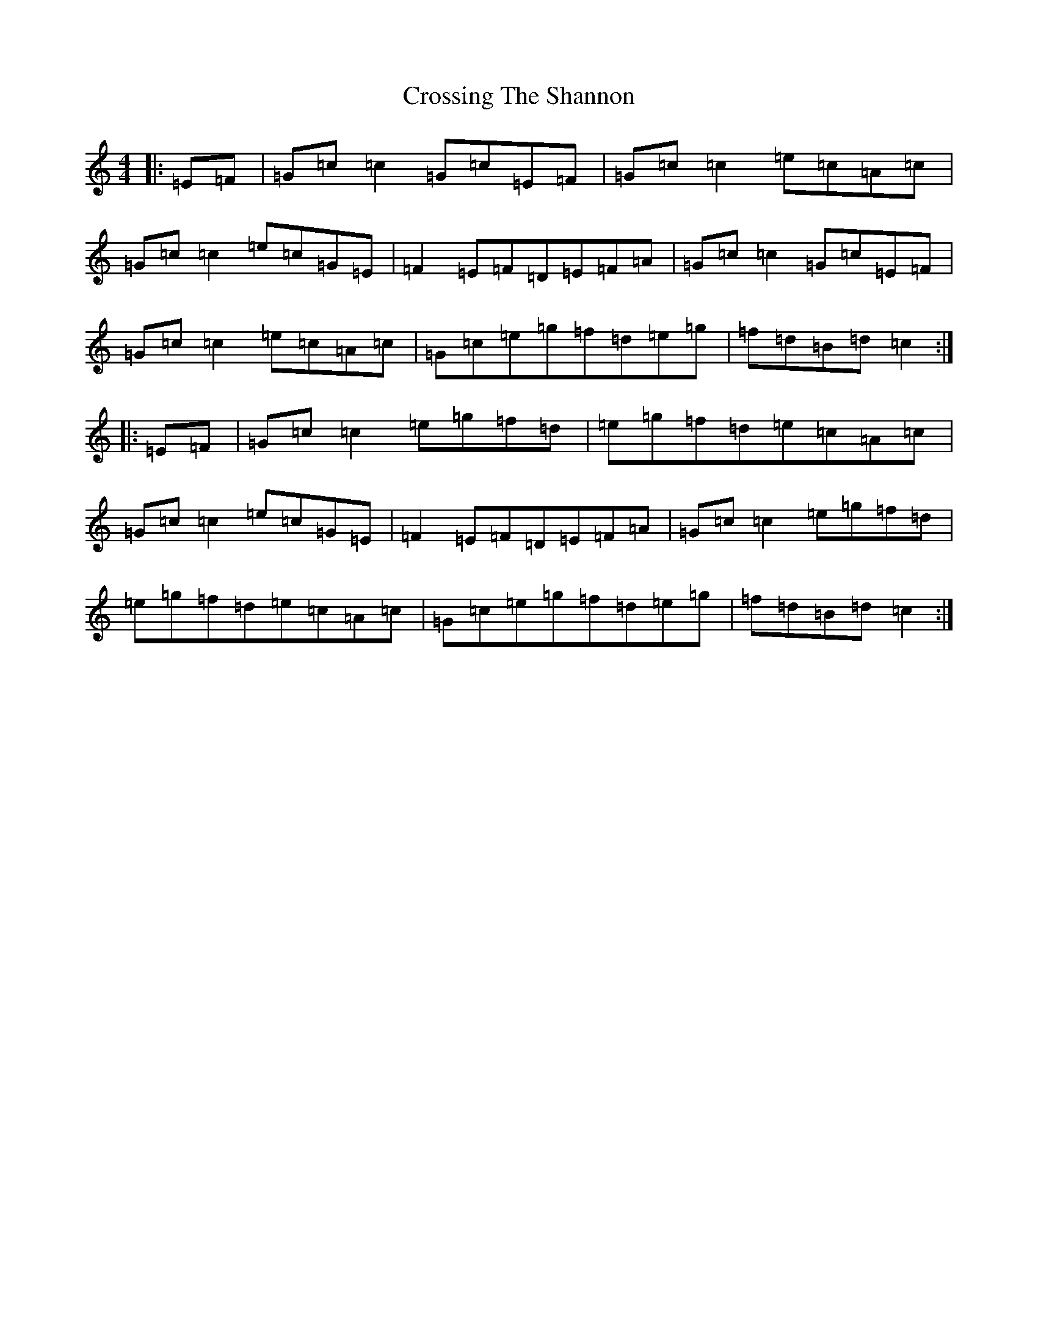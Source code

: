 X: 4457
T: Crossing The Shannon
S: https://thesession.org/tunes/494#setting494
R: reel
M:4/4
L:1/8
K: C Major
|:=E=F|=G=c=c2=G=c=E=F|=G=c=c2=e=c=A=c|=G=c=c2=e=c=G=E|=F2=E=F=D=E=F=A|=G=c=c2=G=c=E=F|=G=c=c2=e=c=A=c|=G=c=e=g=f=d=e=g|=f=d=B=d=c2:||:=E=F|=G=c=c2=e=g=f=d|=e=g=f=d=e=c=A=c|=G=c=c2=e=c=G=E|=F2=E=F=D=E=F=A|=G=c=c2=e=g=f=d|=e=g=f=d=e=c=A=c|=G=c=e=g=f=d=e=g|=f=d=B=d=c2:|